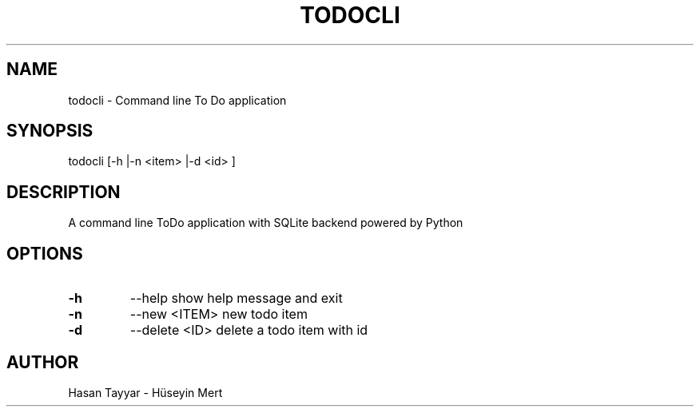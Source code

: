 .TH "TODOCLI" "1" "2015-07-10" "0.1" "William Moreno Reyes" ""
.SH "NAME"
todocli \- Command line To Do application
.SH "SYNOPSIS"
todocli [\-h |\-n <item> |\-d <id> ]
.SH "DESCRIPTION"
A command line ToDo application with SQLite backend powered by Python
.SH "OPTIONS"
.TP
\fB\-h \fP
\-\-help show help message and exit
.TP 
.TP
\fB\-n \fP
\-\-new <ITEM> new todo item
.TP 
\fB\-d \fP
\-\-delete <ID> delete a todo item with id 
.SH "AUTHOR"
Hasan Tayyar - Hüseyin Mert
